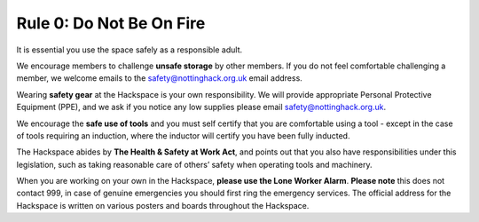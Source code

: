 Rule 0: Do Not Be On Fire
=========================

It is essential you use the space safely as a responsible adult.

We encourage members to challenge **unsafe storage** by other members. If you do not feel comfortable challenging a member, we welcome emails to the safety@nottinghack.org.uk email address.

Wearing **safety gear** at the Hackspace is your own responsibility. We will provide appropriate Personal Protective Equipment (PPE), and we ask if you notice any low supplies please email safety@nottinghack.org.uk.

We encourage the **safe use of tools** and you must self certify that you are comfortable using a tool - except in the case of tools requiring an induction, where the inductor will certify you have been fully inducted.

The Hackspace abides by **The Health & Safety at Work Act**, and points out that you also have responsibilities under this legislation, such as taking reasonable care of others’ safety when operating tools and machinery.

When you are working on your own in the Hackspace, **please use the Lone Worker Alarm**. **Please note** this does not contact 999, in case of genuine emergencies you should first ring the emergency services. The official address for the Hackspace is written on various posters and boards throughout the Hackspace.